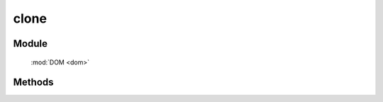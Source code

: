 ﻿.. currentmodule:: dom



clone
=================================

Module
-----------------------------------------------

  :mod:`DOM <dom>`


Methods
-----------------------------------------------

.. function:: clone

    | HTMLElement **clone** (selector [ , deep=false , withDataAndEvent=false , deepWithDataAndEvent=false ])
    | 获取符合选择器的第一个元素的克隆元素.
    
    :param string|HTMLCollection|Array<HTMLElement> selector: 字符串格式参见 :ref:`KISSY selector <dom-selector>`
    :param boolean deep: 是否深度克隆（克隆节点的子孙节点）
    :param boolean withDataAndEvent: 节点是否具备源节点的 :func:`DOM.data <dom.data>` 属性以及 :mod:`事件 <event>`
    :param boolean deepWithDataAndEvent: 子孙节点是否具备源节点对应子孙节点的 :func:`DOM.data <dom.data>` 属性以及 :mod:`事件 <event>`
    :returns: 符合选择器的第一个元素的克隆元素.
    :rtype: HTMLElement

    .. note::

        普通对象和普通数组请用 :func:`KISSY.clone <seed.KISSY.clone>`

    ``clone`` 方法可以进行深度复制，当配合插入方法时，可以方便得复制页面中的元素.

    .. code-block:: html

        <div class="container">
          <div class="hello">Hello</div>
          <div class="goodbye">Goodbye</div>
        </div>
    
    如果页面中的已存在元素被插入到 DOM 树的其他位置，那么它会从原来的位置移除，如以下代码所示

    .. code-block:: javascript

        KISSY.one('.hello').appendTo('.goodbye');

    产生的 dom 结构如下：

    .. code-block:: html

        <div class="container">
          <div class="goodbye">
            Goodbye
            <div class="hello">Hello</div>
          </div>
        </div>
    
    为了阻止原来的元素移动，而插入一个元素的复制版本，那么你可以这样写

    .. code-block:: javascript

        KISSY.one('.hello').clone(true).appendTo('.goodbye');

    这就会产生：

    .. code-block:: html

        <div class="container">
          <div class="hello">Hello</div>
          <div class="goodbye">
            Goodbye
            <div class="hello">Hello</div>
          </div>
        </div>

    .. note::

        ``clone`` 后, 你可以对其进行修改后再插入，可有效提高性能.
    
    默认情况下 clone 后的元素不会具备源元素的 data 属性以及事件绑定，但是如果你设置了 withDataAndEvent=true ,
    那么 clone 后的元素也会具备源元素的 data 属性以及事件绑定。

    更进一步的你可以设置 deepWithDataAndEvent 来使得 clone 后元素的子孙元素也具备源元素对应子孙元素的 data 属性和事件绑定.注意这时 deep 参数也要设置为 true.


    .. note::

        源元素的对象以及数组类型的 data 属性只是引用被复制到 clone 后的元素，他们的值则会在源元素以及克隆元素间共享，如果想进行 deep copy，请手动进行

        .. code-block:: html

            var elem=KISSY.one(".hello").attr("cutom",{x:1});
            elem.clone().attr("custom",{x:2});
        
        
    示例: **高级点的，克隆后保留原有事件逻辑**

    .. raw:: html

        <iframe width="100%" height="135"  class="iframe-demo" src="../../../../../source/raw/api/core/dom/clone.html"></iframe>

    .. literalinclude:: /raw/api/core/dom/clone.html
           :language: html

